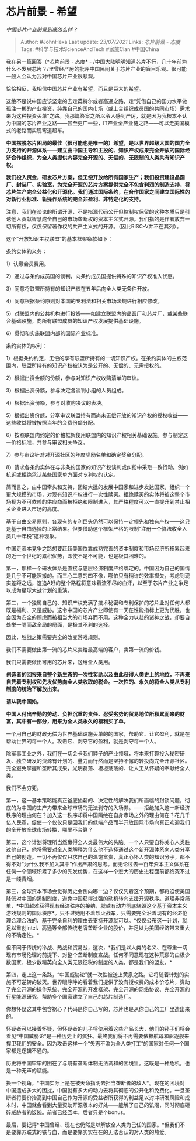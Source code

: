 * 芯片前景 - 希望
  :PROPERTIES:
  :CUSTOM_ID: 芯片前景---希望
  :END:

/中国芯片产业前景到底怎么样？/

#+BEGIN_QUOTE
  Author: #JohnHexa Last update: /23/07/2021/ Links: [[芯片前景 - 态度]]
  Tags: #科学与技术ScienceAndTech #家族Clan #中国China
#+END_QUOTE

我在另一篇回答（*芯片前景 - 态度* -
/中国大陆明明知道芯片不行，几十年前为什么不发展芯片？/里曾经严厉的批评中国民间关于芯片产业的盲目乐观。很可能一般人会认为我对中国芯片产业很悲观。

恰恰相反，我相信中国芯片产业有希望，而且是巨大的希望。

这绝不是说中国应该坚定的去走英特尔或者高通之路，走“凭借自己的国力水平做孤注一掷的产业投资，纯靠自己的国内市场（或上合组织成员国的共同市场）需求来为这种投资买单”之路。我那篇答案之所以令人感到严厉，就是因为我根本不认为中国的芯片产业之路------甚至更广一些，IT产业全产业链之路------可以走美国模式的老路而实现弯道超车。

*中国摆脱芯片困局的最佳（很可能也是唯一的）希望，是以世界超级大国的国力全力支持的开源体系------建立由中国主导和主投的、知识产权成果完全开放的国际经济合作组织，为全人类提供内容完全开源的、无偿的、无限制的人类共有知识产权。*

*我们投入资金，研发芯片方案，但无偿开放给所有国家生产；我们投资建设晶圆厂、封装厂、实验室，为完全开源的芯片方案提供完全不包含利润的制造支持，将芯片生产完全公益化和开源化。我们通过国际条约，在合作国家之间建立国际性的对新行业标准、新操作系统的完全非盈利、非特定化的支持。*

注意，我们在谈论的所谓开源，不是指源代码公开但控制权保留的这种本质只是引诱他人贡献智慧成全自己的市场垄断权的资本主义式开源。我们指的是作者放弃一切所有权，仅仅保留著作权的共产主义式的开源。（因此RISC-V并不在其列）。

这个“开放知识主权联盟”的基本框架条款如下：

条约实体的义务：

1）认缴会员费用。

2）通过与条约成员国的谈判，向条约成员国提供特殊的知识产权准入优惠。

3）同意将联盟所持有的知识产权在五年后向全人类无条件开放。

4）同意根据条约原则对本国的专利法和相关市场法规进行相应修改。

5）对联盟内的公共机构进行投资------如建立联盟内的晶圆厂和芯片厂，或某些联合基础设施，向所有联盟成员的知识产权发展提供基础设施。

6）贯彻和实施联盟内部的国际产业标准。

条约实体的权利：

1）根据条约约定，无偿的享有联盟所持有的一切知识产权。在条约实体的主权范围内，联盟所持有的知识产权被认为是公开的、无偿的、无需授权的。

2）根据出资金额的份额，参与对知识产权收购清单的审议。

3）根据出资份额，参与决定各谈判小组的人员组成。

4）根据出资份额，参与对收购决议的表决。

5）根据出资份额，分享审议联盟持有而尚未无偿开放的知识产权的授权收益------这些收益将被按照当年的会费份额分配。

6）按照联盟内约定的价格框架使用联盟内的知识产权相关基础设施。参与制定这一价格标准，并参与审议相关争议。

7）参与审议针对对开源社区的年度奖励名单和确定奖金分配。

8）请求各条约实体在与非条约国家的知识产权谈判或纠纷中采取一致行动。例如抗诉或拒绝承认某些国家单方面对专利权的认定。

简而言之，由中国牵头和支持，团结大批的发展中国家和进步发达国家，组织一个更大规模的市场，对现有知识产权进行一次性赎买。拒绝赎买的实体将被这整个市场视为不可依赖的供应商而被拒绝和限制进入，其严格程度可以一直提升到禁止相关企业进入市场的高度。

基于自由交易原则，各现有的专利巨头仍然可以保持一定领先和独有产权------这只是基于自由选择的正常结果。但要借助这个框架严格的限制“注册一个算法收全人类几十年税”这种现象。

中国走资本竞争之路想要赶超美国依靠成熟完善的资本制度和市场经济所积累起来的近一个世纪的累积优势，即使不是不可能，也是极其困难的。

第一，那样一个研发体系是直接与底层经济制度严格绑定的。中国因为自己的国情是几乎不可能照搬的。而三心二意的四不像，哪怕只有稍许的效率损失，考虑到现实差距之远，这追A赶的整个路程将意味着流不尽的血汗，以至于芯片产业之争足以成为星球大战计划的重演。

第二，一个独属自己的、知识产权充满了技术秘密和专利保护的芯片业对任何人都既是福利、又是威胁。这令中国的芯片产业即使有一天在性能指标上更为优胜，也会因为安全的顾虑而被相当大的市场弃而不用。这种全力以赴的诸神之战，却要自处举一隅而敌全局的局面，是极其不利的选择。

因此，胜战之策需要完全的改变游戏规则。

我们不需要做出第一流的芯片来卖给最高端的客户，卖第一流的价钱。

我们只需要做出可用的芯片来，送给全人类用。

*创造者的回报来自整个新生态的一次性奖励以及由此获得人类史上的地位，不再来自凭着专利权和先发优势向全人类收取的税金。一次性的、永久的将全人类从专利制度的统治下解放出来。*

*请从我中国始。*

*中国人付出辛勤的劳动、负担沉重的责任、忍受劣势的贸易地位所积累而来的财富，其中有一部分，用来为全人类永久的福利买了单。*

一个用自己的财政无偿为世界基础设施买单的的国家，帮助它、让它盈利，就是在帮助世界的每一个人。攻击它、剥夺它的盈利，就是剥夺每一个人。

除军事工业之外，我们在一切会卡我们脖子的产业领域，将本来打算投入秘密研发、独立研发的资源有计划的、量力而行然而是坚持不懈的转投向完全开源社区。完全避免掌握和垄断其成果，光明磊落、坦坦荡荡的、让人无从怀疑的奉献给全人类。

我们不会穷死。

第一，这一基本策略能真正釜底抽薪的、决定性的解决我们所面临的封锁问题，彻底的为中国的生产力带来全球市场的无法剥夺的入场券。------拒绝加入这一新经济秩序的理由何在？加入这一秩序却将中国隔绝在自身市场之外的理由何在？花几千亿人民币，促使一个仅仅只是因我们的低端产品而半开放国际市场向真正欢迎我们的全开放全球市场转换，哪里不合算？

第二，这个计划将理所当然赢得全人类最伟大的头脑。一个人只要自称关心人类胜过他自己，他将需要对全人类解释为什么他不选择通过这个新开源体系向人类分享自己的创造。一切不再仅仅只求自己的温饱富贵，真正心怀人类的知识分子，都不得不对“为什么我不加入其中”作出严肃的思考。而无论过去一百年资本主义体系在任何一个领域积累了多少的先发优势，在这样一个宏大的历史进程面前都终究不过是一缕青烟。

第三，全球资本市场会觉得历史会倒向哪一边？仅仅凭着这个预期，都将迫使美国降低对中国的遏制烈度，避免中国获得过强的动机转向支援开源秩序。道理非常简单，*中国越难获得现有经济秩序的接纳，就越有动力彻底烧毁这个基于资本主义游戏规则的国际秩序*。只不过她用不着烈火战车，只需要完全沿着现有的经济伦理合理合法的、基于完全自利的理由去支持开源就可以。*仅仅公布这一计划，就足以重创intel、高通等全部传统老牌垄断企业的股价，并足以为美国经济带来重大的不确定性。*

但不同于传统的冷战、热战和贸易战，这次，*我们是以人类的名义、在尊重一切现有市场伦理的前提下、对整个垄断制度宣战。任何不同意现在这种荒谬的由极少数国家、极少数精英向全人类无限征税的制度的人类，都是我们的盟友。*

第四，走上这一条路，“中国威胁论”就一次性被送上黄泉之路。它将随着计划的实施不可逆转的破灭。世界眼睁睁的看着我们提供了没有授权费的成本价芯片，资助了完全开源的操作系统、完全开源的开发框架、完全开源的网络协议、完全开源的行星能源研究，帮助多个国家建立了自己的芯片制造厂。

你想怀疑这其中包含祸心？代码是你自己写的，芯片也是从你自己的工厂里造出来的。

怀疑者可以接着怀疑，但怀疑者的儿子将使用着这些产品长大，他们的孙子们将会看见“中国威胁论”是一种历史上的疯狂。最终我们将不再需要依赖航母和驱逐舰来捍卫我们的安全。因为攻击这样一个“矢志不渝为全人类打工”的国家对任何一个国家都是逻辑不通的。

历史将中国牢牢的困在了与既有垄断体制无法调和的困境里。这既是一种危机，也是一种无声的赋能。

换一个视角，*中国实际上是在被天命指明去担当垄断者的敌人*。现在的困境对中国造成多大的困扰，中国就有多大的动力去将其彻底的公开化和免费化。一旦垄断者将要价抬高到中国自己作为开源的受益者所获得的利益足以对冲研发风险和成本时，中国就会看到大量资助开源版本的好处------能解了自己的饥渴，同时彻底砸碎威胁者的饭碗。前者已经回本，后者只是个bonus。

最后，要记得*中国曾经、现在也仍然是以解放全人类为己任的国家。*但我们不是要靠苏联式的铁与血，而是要靠实实在在的无法否认的对人类的热爱。
